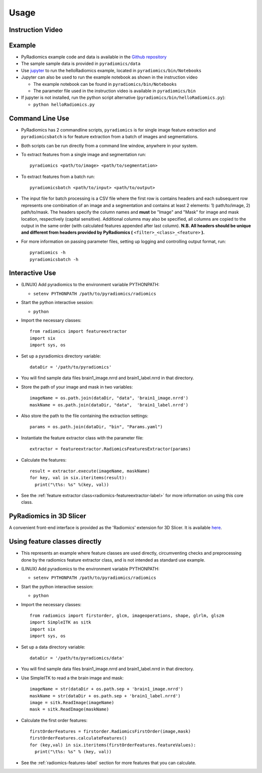 .. _radiomics-usage-label:

=====
Usage
=====

-----------------
Instruction Video
-----------------

.. raw:: html

        <div data-video = "ZF1rTtRW3eQ"
        data-startseconds = "221"
        data-endseconds = "538"
        data-height = "315"
        data-width = "560"
        id = "youtube-player">
        </div>

        <script src="https://www.youtube.com/iframe_api"></script>
        <script type="text/javascript">
          function onYouTubeIframeAPIReady() {
            var ctrlq = document.getElementById("youtube-player");
            var player = new YT.Player('youtube-player', {
              height: ctrlq.dataset.height,
              width: ctrlq.dataset.width,
              events: {
                'onReady': function(e) {
                  e.target.cueVideoById({
                    videoId: ctrlq.dataset.video,
                    startSeconds: ctrlq.dataset.startseconds,
                    endSeconds: ctrlq.dataset.endseconds
                  });
                }
              }
            });
          }
        </script>

-------
Example
-------

* PyRadiomics example code and data is available in the `Github repository <https://github.com/Radiomics/pyradiomics>`_

* The sample sample data is provided in ``pyradiomics/data``

* Use `jupyter <http://jupyter.org/>`_ to run the helloRadiomics example, located in ``pyradiomics/bin/Notebooks``

* Jupyter can also be used to run the example notebook as shown in the instruction video

  * The example notebook can be found in ``pyradiomics/bin/Notebooks``

  * The parameter file used in the instruction video is available in ``pyradiomics/bin``

* If jupyter is not installed, run the python script alternative (``pyradiomics/bin/helloRadiomics.py``):

  * ``python helloRadiomics.py``

----------------
Command Line Use
----------------

* PyRadiomics has 2 commandline scripts, ``pyradiomics`` is for single image feature extraction and ``pyradiomicsbatch``
  is for feature extraction from a batch of images and segmentations.

* Both scripts can be run directly from a command line window, anywhere in your system.

* To extract features from a single image and segmentation run::

    pyradiomics <path/to/image> <path/to/segmentation>

* To extract features from a batch run::

    pyradiomicsbatch <path/to/input> <path/to/output>

* The input file for batch processing is a CSV file where the first row is contains headers and each subsequent row
  represents one combination of an image and a segmentation and contains at least 2 elements: 1) path/to/image,
  2) path/to/mask. The headers specify the column names and **must** be "Image" and "Mask" for image and mask location,
  respectively (capital sensitive). Additional columns may also be specified, all columns are copied to the output in
  the same order (with calculated features appended after last column). **N.B. All headers should be unique and
  different from headers provided by PyRadiomics (** ``<filter>_<class>_<feature>`` **).**

* For more information on passing parameter files, setting up logging and controlling output format, run::

    pyradiomics -h
    pyradiomicsbatch -h


---------------
Interactive Use
---------------

* (LINUX) Add pyradiomics to the environment variable PYTHONPATH:

  *  ``setenv PYTHONPATH /path/to/pyradiomics/radiomics``

* Start the python interactive session:

  * ``python``

* Import the necessary classes::

     from radiomics import featureextractor
     import six
     import sys, os

* Set up a pyradiomics directory variable::

    dataDir = '/path/to/pyradiomics'

* You will find sample data files brain1_image.nrrd and brain1_label.nrrd in that directory.

* Store the path of your image and mask in two variables::

    imageName = os.path.join(dataDir, "data", 'brain1_image.nrrd')
    maskName = os.path.join(dataDir, "data",  'brain1_label.nrrd')

* Also store the path to the file containing the extraction settings::

    params = os.path.join(dataDir, "bin", "Params.yaml")

* Instantiate the feature extractor class with the parameter file::

    extractor = featureextractor.RadiomicsFeaturesExtractor(params)

* Calculate the features::

    result = extractor.execute(imageName, maskName)
    for key, val in six.iteritems(result):
      print("\t%s: %s" %(key, val))

* See the :ref:`feature extractor class<radiomics-featureextractor-label>` for more information on using this core class.

------------------------
PyRadiomics in 3D Slicer
------------------------

A convenient front-end interface is provided as the 'Radiomics' extension for 3D Slicer. It is available
`here <https://github.com/Radiomics/SlicerRadiomics>`_.

------------------------------
Using feature classes directly
------------------------------

* This represents an example where feature classes are used directly, circumventing checks and preprocessing done by
  the radiomics feature extractor class, and is not intended as standard use example.

* (LINUX) Add pyradiomics to the environment variable PYTHONPATH:

  *  ``setenv PYTHONPATH /path/to/pyradiomics/radiomics``

* Start the python interactive session:

  * ``python``

* Import the necessary classes::

     from radiomics import firstorder, glcm, imageoperations, shape, glrlm, glszm
     import SimpleITK as sitk
     import six
     import sys, os

* Set up a data directory variable::

    dataDir = '/path/to/pyradiomics/data'

* You will find sample data files brain1_image.nrrd and brain1_label.nrrd in that directory.

* Use SimpleITK to read a the brain image and mask::

     imageName = str(dataDir + os.path.sep + 'brain1_image.nrrd')
     maskName = str(dataDir + os.path.sep + 'brain1_label.nrrd')
     image = sitk.ReadImage(imageName)
     mask = sitk.ReadImage(maskName)

* Calculate the first order features::

     firstOrderFeatures = firstorder.RadiomicsFirstOrder(image,mask)
     firstOrderFeatures.calculateFeatures()
     for (key,val) in six.iteritems(firstOrderFeatures.featureValues):
       print("\t%s: %s" % (key, val))

* See the :ref:`radiomics-features-label` section for more features that you can calculate.
